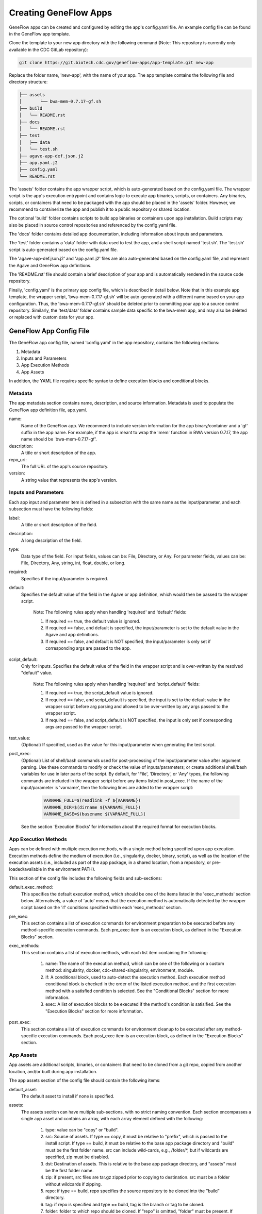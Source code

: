 .. apps

Creating GeneFlow Apps
======================

GeneFlow apps can be created and configured by editing the app's config.yaml file. An example config file can be found in the GeneFlow app template. 

Clone the template to your new app directory with the following command (Note: This repository is currently only available in the CDC GitLab repository):

.. code-block:: bash

    git clone https://git.biotech.cdc.gov/geneflow-apps/app-template.git new-app

Replace the folder name, 'new-app', with the name of your app. The app template contains the following file and directory structure:

.. code-block:: none

    ├── assets
    │       └── bwa-mem-0.7.17-gf.sh
    ├── build
    │   └── README.rst
    ├── docs
    │   └── README.rst
    ├── test
    │   ├── data
    │   └── test.sh
    ├── agave-app-def.json.j2
    ├── app.yaml.j2
    ├── config.yaml
    └── README.rst

The 'assets' folder contains the app wrapper script, which is auto-generated based on the config.yaml file. The wrapper script is the app's execution entrypoint and contains logic to execute app binaries, scripts, or containers. Any binaries, scripts, or containers that need to be packaged with the app should be placed in the 'assets' folder. However, we recommend to containerize the app and publish it to a public repository or shared location.

The optional 'build' folder contains scripts to build app binaries or containers upon app installation. Build scripts may also be placed in source control repositories and referenced by the config.yaml file. 

The 'docs' folder contains detailed app documentation, including information about inputs and parameters. 

The 'test' folder contains a 'data' folder with data used to test the app, and a shell script named 'test.sh'. The 'test.sh' script is auto-generated based on the config.yaml file. 

The 'agave-app-def.json.j2' and 'app.yaml.j2' files are also auto-generated based on the config.yaml file, and represent the Agave and GeneFlow app definitions. 

The 'README.rst' file should contain a brief description of your app and is automatically rendered in the source code repository. 

Finally, 'config.yaml' is the primary app config file, which is described in detail below. Note that in this example app template, the wrapper script, 'bwa-mem-0.7.17-gf.sh' will be auto-generated with a different name based on your app configuration. Thus, the 'bwa-mem-0.7.17-gf.sh' should be deleted prior to committing your app to a source control repository. Similarly, the 'test/data' folder contains sample data specific to the bwa-mem app, and may also be deleted or replaced with custom data for your app. 

GeneFlow App Config File
------------------------

The GeneFlow app config file, named 'config.yaml' in the app repository, contains the following sections:

1. Metadata
2. Inputs and Parameters
3. App Execution Methods
4. App Assets

In addition, the YAML file requires specific syntax to define execution blocks and conditional blocks. 

Metadata
~~~~~~~~

The app metadata section contains name, description, and source information. Metadata is used to populate the GeneFlow app definition file, app.yaml. 

name:
  Name of the GeneFlow app. We recommend to include version information for the app binary/container and a 'gf' suffix in the app name. For example, if the app is meant to wrap the 'mem' function in BWA version 0.7.17, the app name should be 'bwa-mem-0.7.17-gf'. 

description:
  A title or short description of the app.

repo_uri:
  The full URL of the app's source repository. 

version:
  A string value that represents the app's version.

Inputs and Parameters
~~~~~~~~~~~~~~~~~~~~~

Each app input and parameter item is defined in a subsection with the same name as the input/parameter, and each subsection must have the following fields:

label:
  A title or short description of the field.

description:
  A long description of the field.

type:
  Data type of the field. For input fields, values can be: File, Directory, or Any. For parameter fields, values can be: File, Directory, Any, string, int, float, double, or long.

required:
  Specifies if the input/parameter is required. 

default:
  Specifies the default value of the field in the Agave or app definition, which would then be passed to the wrapper script. 

    Note: The following rules apply when handling 'required' and 'default' fields:

    1. If required == true, the default value is ignored.
    2. If required == false, and default is specified, the input/parameter is set to the default value in the Agave and app definitions.
    3. If required == false, and default is NOT specified, the input/parameter is only set if corresponding args are passed to the app.

script_default:
  Only for inputs. Specifies the default value of the field in the wrapper script and is over-written by the resolved "default" value. 

    Note: The following rules apply when handling 'required' and 'script_default' fields:

    1. If required == true, the script_default value is ignored.
    2. If required == false, and script_default is specified, the input is set to the default value in the wrapper script before arg parsing and allowed to be over-written by any args passed to the wrapper script.
    3. If required == false, and script_default is NOT specified, the input is only set if corresponding args are passed to the wrapper script.

test_value:
  (Optional) If specified, used as the value for this input/parameter when generating the test script.

post_exec:
  (Optional) List of shell/bash commands used for post-processing of the input/parameter value after argument parsing. Use these commands to modify or check the value of inputs/parameters; or create additional shell/bash variables for use in later parts of the script. By default, for 'File', 'Directory', or 'Any' types, the following commands are included in the wrapper script before any items listed in post_exec. If the name of the input/parameter is 'varname', then the following lines are added to the wrapper script:

    .. code-block:: bash

        VARNAME_FULL=$(readlink -f ${VARNAME})
        VARNAME_DIR=$(dirname ${VARNAME_FULL})
        VARNAME_BASE=$(basename ${VARNAME_FULL})

  See the section 'Execution Blocks' for information about the required format for execution blocks.

App Execution Methods
~~~~~~~~~~~~~~~~~~~~~

Apps can be defined with multiple execution methods, with a single method being specified upon app execution. Execution methods define the medium of execution (i.e., singularity, docker, binary, script), as well as the location of the execution assets (i.e., included as part of the app package, in a shared location, from a repository, or pre-loaded/available in the environment PATH). 

This section of the config file includes the following fields and sub-sections:

default_exec_method:
  This specifies the default execution method, which should be one of the items listed in the 'exec_methods' section below. Alternatively, a value of 'auto' means that the execution method is automatically detected by the wrapper script based on the 'if' conditions specified within each 'exec_methods' section.

pre_exec:
  This section contains a list of execution commands for environment preparation to be executed before any method-specific execution commands. Each pre_exec item is an execution block, as defined in the "Execution Blocks" section. 

exec_methods:
  This section contains a list of execution methods, with each list item containing the following:

    1. name: The name of the execution method, which can be one of the following or a custom method: singularity, docker, cdc-shared-singularity, environment, module.
    2. if: A conditional block, used to auto-detect the execution method. Each execution method conditional block is checked in the order of the listed execution method, and the first execution method with a satisfied condition is selected. See the "Conditional Blocks" section for more information.
    3. exec: A list of execution blocks to be executed if the method's condition is satisified. See the "Execution Blocks" section for more information.

post_exec:
  This section contains a list of execution commands for environment cleanup to be executed after any method-specific execution commands. Each post_exec item is an execution block, as defined in the "Execution Blocks" section.

App Assets
~~~~~~~~~~

App assets are additional scripts, binaries, or containers that need to be cloned from a git repo, copied from another location, and/or built during app installation. 

The app assets section of the config file should contain the following items:

default_asset:
  The default asset to install if none is specified.

assets:
  The assets section can have multiple sub-sections, with no strict naming convention. Each section encompasses a single app asset and contains an array, with each array element defined with the following:

    1. type: value can be "copy" or "build".
    2. src: Source of assets. If type == copy, it must be relative to "prefix", which is passed to the install script. If type == build, it must be relative to the base app package directory and "build" must be the first folder name. src can include wild-cards, e.g., /folder/\*, but if wildcards are specified, zip must be disabled.

    3. dst: Destination of assets. This is relative to the base app package directory, and "assets" must be the first folder name.
    4. zip: if present, src files are tar.gz zipped prior to copying to destination. src must be a folder without wildcards if zipping. 
    5. repo: if type == build, repo specifies the source repository to be cloned into the "build" directory.
    6. tag: if repo is specified and type == build, tag is the branch or tag to be cloned.
    7. folder: folder to which repo should be cloned. If "repo" is omitted, "folder" must be present. If so, "folder" refers to a folder inside the app "build" directory that contains build scripts. "folder" is useful when build scripts need to be included as part of the app package (instead of in a separate repo).

"build" type assets, whether cloned from a git repo, or included as part of the app package must include a "Makefile" with a default build target.

Execution Blocks
~~~~~~~~~~~~~~~~

Execution blocks occur in input/parameter post processing sections (i.e., post_exec), as well as app pre (i.e., pre_exec), post (i.e., post_exec), and method-specific (i.e., exec_methods.exec) execution sections. Regardless of the location, all execution blocks are similarly formatted. Each of these sections is an array, with each array item defined with the following fields:

if:
  (Optional) Condition that must be satisfied for the item to be executed. See the section "Conditional Blocks" for more information.

else: 
  (Optional) If the "if" condition is present, and "else" is present, items in the "else" block are executed only if the "if" condition is not satisfied.

pipe:
  (Optional) If included, all remaining fields at this level are ignored. The pipe field is an array, with each array item containing an execution item. The order of execution items within "pipe" are piped in order of appearance. STDOUT is piped from one execution command to the next. Thus, within pipe execution items, the "stdout" field is ignored. Nested "pipe" fields are also ignored, preventing recursive piping. 

multi:
  (Optional) If included, all remaining fields at this level are ignored. The multi field is an array, with each array item containing an execution item. Each included execution item can be a pipe, or another multi, allowing for nested execution.

type:
  (Optional) Valid values are 'shell', 'singularity', and 'docker'. If omiitted, the default value is 'shell'. This specifies the type of execution.

run:
  Command to run. If type is singularity or docker, this is the command passed to the container executor after the container image is specified.

image:
  If type is singularity or docker, this is the path, url, or name of the container.

args:
  Optional arguments to be passed to the command. This is expected to be an array, with each array item defined as follows:

    1. flag: (Optional) If present, the argument is pre-pended with this string.
    2. mount: (Optional) If present, and type is singularity or docker, the value should be the bash variable name representing one of the inputs or file/directory parameters. For example, an input of "filename" should be represented as "${FILENAME}". The file or directory's containing directory is mounted to the container using the option: "${FILENAME_DIR}:/dataX". If "value" is not specified, a value of "/dataX/${FILENAME_BASE}" is passed as an argument to the image. If "value" is present, the value is passed as an argument as follows: "/dataX/[value]"
    3. value: (Optional) If present, used as the argument value. If "mount" is also present, see above rules for "mount".

    Note that all "args" values are optional, and if none are specified, the argument is ignored.

stdout:
  (Optional) If present, the command's standard output will be piped here.

stderr:
  (Optional) If present, the command's standard error will be piped here.

All bash/shell commands in the "exec_methods" section has access to a number of pre-defined variables, including:

    1. ${SINGULARITY}: set to "yes" or "no" depending on whether the "singularity" binary was detected.
    2. ${DOCKER}: set to "yes" or "no" depending on whether the "docker" binary was detected.
    3. ${SCRIPT_DIR}: directory of the wrapper script, which may not be the current directory. This depends on the execution environment.
    4. ${VARNAME}: One for each input/parameter, set to value of the input/parameter.
    5. ${VARNAME_FULL}: if input/parameter is a File, Directory, or Any, this is the full path of the input/parameter. 
    6. ${VARNAME_DIR}: if input/parameter is a File, Directory, or Any, this is the parent directory of the input/parameter.
    7. ${VARNAME_BASE}: if input/parameter is a File, Directory, or Any, this is the basename of the input/parameter.
    
Any additional bash/shell variables defined in the "post" section of each input/parameter, or defined in the "pre_exec" section are also available.

Conditional Blocks
~~~~~~~~~~~~~~~~~~

Conditional blocks are nestable conditional tests that can be included in execution blocks. Test conditions can be grouped with the following section keywords:

all:
  All items in this section must be satisified (i.e., [a AND b .. ]).

any:
  At least one item in this section must be satisfied (i.e., [a OR b .. ]).

none:
  None of the items in this section must be satisified (i.e., NOT [a AND b ..]).

These can be nested to any depth. Within these groups, test conditions can include the following, and parameters are passed as values (if single operand), or arrays (if two operands). Shell equivalent tests are shown below:

defined:
  -n value

not_defined:
  -z value

str_equal:
  value[0] = value[1]

not_str_equal:
  value[0] != value[1]

equal:
  value[0] -eq value[1]

not_equal:
  value[0] -ne value[1]

less:
  value[0] -lt value[1]

greater:
  value[0] -gt value[1]

less_equal:
  value[0] -le value[1]

greater_equal:
  value[0] -ge value[1]

file_exist:
  -f value

not_file_exist:
  ! -f value

dir_exist:
  -d value

not_dir_exist:
  ! -d value

exist:
  -e value

not_exist:
  ! -e value

in_path:
  command -v value >/dev/null 2>&1

str_contain:
  contains value[0] value[1]

not_str_contain:
  ! contains value[0] value[1]
  
Note that 'contains' is a function that tests for sub-strings. 'contains' evaluates to true (or 1) if value[1] is a sub-string of value[0]. All test conditions and section keywords must be list items. For example:

.. code-block:: none

    if:
    - all:
      - defined: '${VALUE}'
      - str_equal: ['${VALUE}', 'val']

Generating a GeneFlow App
-------------------------

Once the app 'config.yaml' file has been defined, the app can be generated. The app generation process creates the wrapper script, Agave definition, GeneFlow definition, and test script. To generate the app, run the following command from within the app directory:

.. code-block:: bash

    geneflow make-app .





